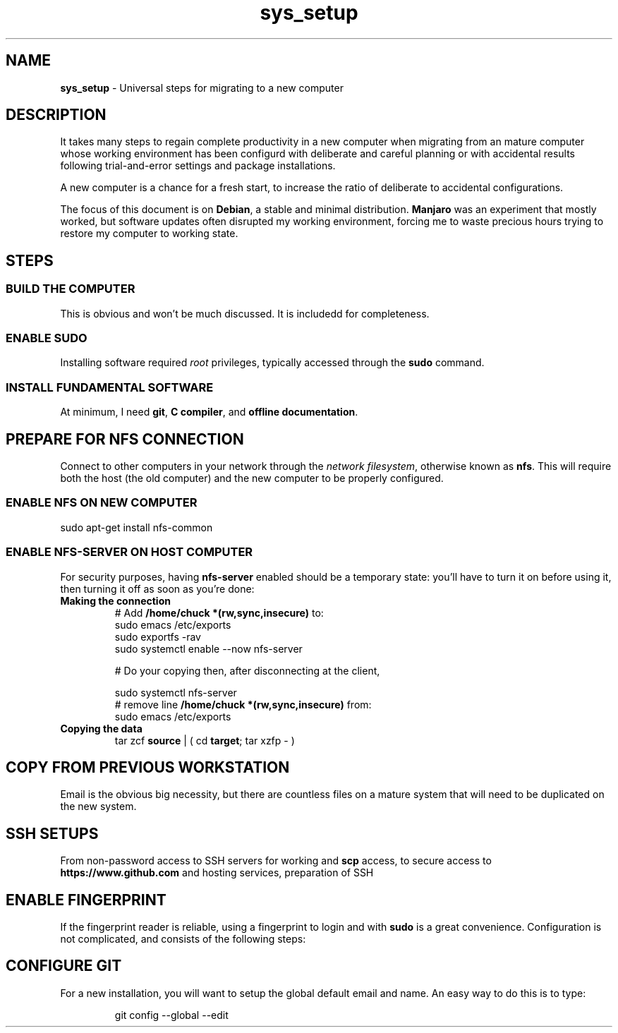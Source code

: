 .TH sys_setup 7 2023-12-04
.SH NAME
.PP
.B sys_setup
- Universal steps for migrating to a new computer
.SH DESCRIPTION
.PP
It takes many steps to regain complete productivity in a new computer
when migrating from an mature computer whose working environment has
been configurd with deliberate and careful planning or with accidental
results following trial-and-error settings and package installations.
.PP
A new computer is a chance for a fresh start, to increase the ratio
of deliberate to accidental configurations.
.PP
The focus of this document is on
.BR Debian ,
a stable and minimal distribution.
.B Manjaro
was an experiment that mostly worked, but software updates often
disrupted my working environment, forcing me to waste precious hours
trying to restore my computer to working state.
.SH STEPS
.SS BUILD THE COMPUTER
.PP
This is obvious and won't be much discussed.
It is includedd for completeness.
.SS ENABLE SUDO
.PP
Installing software required
.I root
privileges, typically accessed through the
.B sudo
command.
.SS INSTALL FUNDAMENTAL SOFTWARE
.PP
At minimum, I need
.BR git ", "
.BR "C compiler" ", and"
.BR "offline documentation" .

.SH PREPARE FOR NFS CONNECTION
.PP
Connect to other computers in your network through the
.IR "network filesystem" ,
otherwise known as
.BR nfs .
This will require both the host (the old computer) and the new
computer to be properly configured.
.SS ENABLE NFS ON NEW COMPUTER
.PP
.EX
sudo apt-get install nfs-common
.EE
.SS ENABLE NFS-SERVER ON HOST COMPUTER
.PP
For security purposes, having
.B nfs-server
enabled should be a temporary state: you'll have to turn it on before
using it, then turning it off as soon as you're done:
.TP
.B Making the connection
.EX
# Add \fB/home/chuck *(rw,sync,insecure)\fP to:
sudo emacs /etc/exports
sudo exportfs -rav
sudo systemctl enable --now nfs-server

# Do your copying then, after disconnecting at the client,

sudo systemctl nfs-server
# remove line \fB/home/chuck *(rw,sync,insecure)\fP from:
sudo emacs /etc/exports
.EE
.TP
.B Copying the data
.EX
tar zcf \fBsource\fP | ( cd \fBtarget\fP; tar xzfp - )
.EE


.SH COPY FROM PREVIOUS WORKSTATION
.PP
Email is the obvious big necessity, but there are countless files on
a mature system that will need to be duplicated on the new system.


.SH SSH SETUPS
.PP
From non-password access to SSH servers for working and
.B scp
access, to
secure access to
.B https://www.github.com
and hosting services, preparation of SSH 


.SH ENABLE FINGERPRINT
.PP
If the fingerprint reader is reliable, using a fingerprint to login
and with
.B sudo
is a great convenience.
Configuration is not complicated, and consists of the following steps:
.TS
tab(|);
l lx.
install software|T{
.EX
apt install fprintd libpam-fprint
.EE
T}
enroll fingerprints CLI|T{
.EX
fprintd-enroll
.EE
T}
enroll fingerprints GUI|T{
Open
.B settings
app
.br
open
.B Users
.br
Use the
.B Fingerprint Login
T}
fingerprint with sudo|T{
.EX
pam-auth-update
.EE
T}

.TE
.SH CONFIGURE GIT
.PP
For a new installation, you will want to setup the global default
email and name.
An easy way to do this is to type:
.IP
.EX
git config --global --edit
.EE
